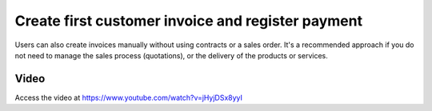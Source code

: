 .. _firstinvoice:

.. index::
   single: Customer Invoice
   single: Payment

==================================================
Create first customer invoice and register payment
==================================================
Users can also create invoices manually without using contracts or a sales order. It's a recommended approach if you do not need to manage the sales process (quotations), or the delivery of the products or services.

Video
-----
Access the video at https://www.youtube.com/watch?v=jHyjDSx8yyI

.. raw:: html

    <div style="text-align: center; margin-bottom: 2em;">
    <iframe width="100%" class="youtube-video" src="https://www.youtube.com/embed/BtfBAHuHIyg" frameborder="0" allow="autoplay; encrypted-media" allowfullscreen></iframe>
    </div>
